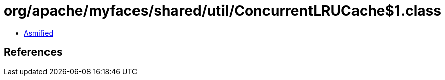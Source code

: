 = org/apache/myfaces/shared/util/ConcurrentLRUCache$1.class

 - link:ConcurrentLRUCache$1-asmified.java[Asmified]

== References

